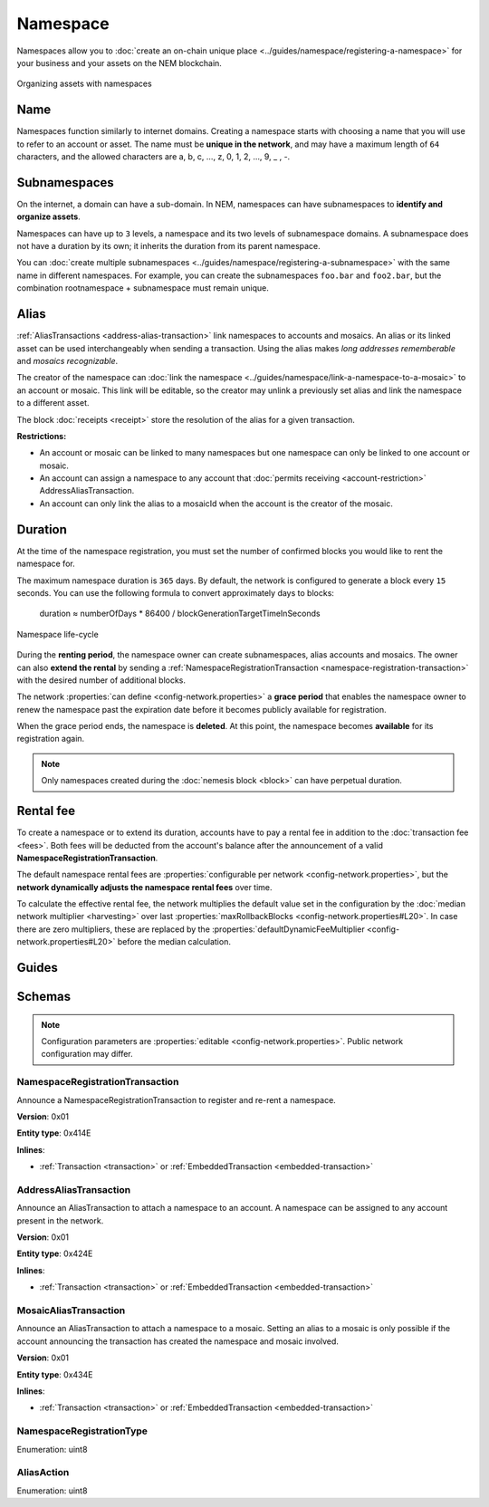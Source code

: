 #########
Namespace
#########

Namespaces allow you to :doc:`create an on-chain unique place <../guides/namespace/registering-a-namespace>` for your business and your assets on the NEM blockchain.

.. figure:: ../resources/images/examples/namespace-setup.png
    :align: center
    :width: 450px

    Organizing assets with namespaces

****
Name
****

Namespaces function similarly to internet domains. Creating a namespace starts with choosing a name that you will use to refer to an account or asset. The name must be **unique in the network**, and may have a maximum length of ``64`` characters, and the allowed characters are a, b, c, …, z, 0, 1, 2, …, 9, _ , -.

*************
Subnamespaces
*************

On the internet, a domain can have a sub-domain. In NEM, namespaces can have subnamespaces to **identify and organize assets**.

Namespaces can have up to ``3`` levels, a namespace and its two levels of subnamespace domains. A subnamespace does not have a duration by its own; it inherits the duration from its parent namespace.

You can :doc:`create multiple subnamespaces <../guides/namespace/registering-a-subnamespace>` with the same name in different namespaces. For example, you can create the subnamespaces ``foo.bar`` and ``foo2.bar``, but the combination rootnamespace + subnamespace must remain unique.

*****
Alias
*****

:ref:`AliasTransactions <address-alias-transaction>` link namespaces to accounts and mosaics. An alias or its linked asset can be used interchangeably when sending a transaction. Using the alias makes *long addresses rememberable* and *mosaics recognizable*.

The creator of the namespace can :doc:`link the namespace <../guides/namespace/link-a-namespace-to-a-mosaic>` to an account or mosaic. This link will be editable, so the creator may unlink a previously set alias and link the namespace to a different asset.

The block :doc:`receipts <receipt>` store the resolution of the alias for a given transaction.

**Restrictions:**

- An account or mosaic can be linked to many namespaces but one namespace can only be linked to one account or mosaic.
- An account can assign a namespace to any account that :doc:`permits receiving <account-restriction>` AddressAliasTransaction.
- An account can only link the alias to a mosaicId when the account is the creator of the mosaic.

********
Duration
********

At the time of the namespace registration, you must set the number of confirmed blocks you would like to rent the namespace for.

The maximum namespace duration is ``365`` days. By default, the network is configured to generate a block every ``15`` seconds. You can use the following formula to convert approximately days to blocks:

    duration ≈ numberOfDays * 86400 / blockGenerationTargetTimeInSeconds

.. figure:: ../resources/images/diagrams/namespace-life-cycle.png
    :width: 800px
    :align: center

    Namespace life-cycle

During the **renting period**, the namespace owner can create subnamespaces, alias accounts and mosaics. The owner can also **extend the rental** by sending a :ref:`NamespaceRegistrationTransaction <namespace-registration-transaction>` with the desired number of additional blocks.

The network :properties:`can define <config-network.properties>` a **grace period** that enables the namespace owner to renew the namespace past the expiration date before it becomes publicly available for registration.

When the grace period ends, the namespace is **deleted**. At this point, the namespace becomes **available** for its registration again.

.. csv-table:: Permissions by namespace status
    :header: "Action", "Available", "Registration Period", "Grace Period"
    :delim: ;

    Register a new namespace; ✔️; ❌; ❌
    Renew the namespace;   ❌; ✔️; ✔️
    Create subnamespaces;   ❌; ✔️; ❌
    Link an alias to an address or mosaic;   ❌; ✔️; ❌
    Send a transaction using an alias;   ❌; ✔️; ❌

.. note:: Only namespaces created during the :doc:`nemesis block <block>` can have perpetual duration.

.. _namespace-rental-fee:

**********
Rental fee
**********

To create a namespace or to extend its duration, accounts have to pay a rental fee in addition to the :doc:`transaction fee <fees>`. Both fees will be deducted from the account's balance after the announcement of a valid **NamespaceRegistrationTransaction**.

The default namespace rental fees are :properties:`configurable per network <config-network.properties>`, but the **network dynamically adjusts the namespace rental fees** over time.

.. csv-table:: Default values
    :header: "Property", "Value"
    :delim: ;

    Registering a namespace; ``0.000001 cat.currency`` per block
    Extending a namespace duration; ``0.000001 cat.currency`` per block
    Creating a subnamespace; ``0.0001 cat.currency``

To calculate the effective rental fee, the network multiplies the default value set in the configuration by the :doc:`median network multiplier <harvesting>` over last :properties:`maxRollbackBlocks <config-network.properties#L20>`. In case there are zero multipliers, these are replaced by the :properties:`defaultDynamicFeeMultiplier <config-network.properties#L20>` before the median calculation.

******
Guides
******

.. postlist::
    :category: Namespace
    :date: %A, %B %d, %Y
    :format: {title}
    :list-style: circle
    :excerpts:
    :sort:

*******
Schemas
*******

.. note:: Configuration parameters are :properties:`editable <config-network.properties>`. Public network configuration may differ.

.. _namespace-registration-transaction:

NamespaceRegistrationTransaction
================================

Announce a NamespaceRegistrationTransaction to register and re-rent a namespace.

**Version**: 0x01

**Entity type**: 0x414E

**Inlines**:

* :ref:`Transaction <transaction>` or :ref:`EmbeddedTransaction <embedded-transaction>`

.. csv-table::
    :header: "Property", "Type", "Description"
    :delim: ;

    registrationType; :ref:`NamespaceRegistrationType <namespace-registration-type>`; Namespace registration type.
    duration; :schema:`BlockDuration <types.cats#L2>`; Number of confirmed blocks you would like to rent the namespace for. Duration is allowed to lie up to ``365`` days. Required for root namespaces.
    parentId; :schema:`NamespaceId <namespace/namespace_types.cats#L1>`; Parent namespace identifier. Required for subnamespaces.
    id; :schema:`NamespaceId <namespace/namespace_types.cats#L1>`; Namespace identifier.
    nameSize; uint8; Namespace name size in bytes.
    name; array(bytes, namespaceNameSize); Namespace name. Must be unique and may have a maximum length of ``64`` characters. Allowed characters are a, b, c, ..., z, 0, 1, 2, ..., 9, _ , -.

.. _address-alias-transaction:

AddressAliasTransaction
=======================

Announce an AliasTransaction to attach a namespace to an account. A namespace can be assigned to any account present in the network.

**Version**: 0x01

**Entity type**: 0x424E

**Inlines**:

* :ref:`Transaction <transaction>` or :ref:`EmbeddedTransaction <embedded-transaction>`

.. csv-table::
    :header: "Property", "Type", "Description"
    :delim: ;

    aliasAction; :ref:`AliasAction <alias-action>`; Alias action.
    namespaceId; :schema:`NamespaceId <namespace/namespace_types.cats#L1>`; Identifier of the namespace that will become an alias.
    address; :schema:`Address <types.cats#L8>`; Aliased address.

.. _mosaic-alias-transaction:

MosaicAliasTransaction
======================

Announce an AliasTransaction to attach a namespace to a mosaic. Setting an alias to a mosaic is only possible if the account announcing the transaction has created the namespace and mosaic involved.

**Version**: 0x01

**Entity type**: 0x434E

**Inlines**:

* :ref:`Transaction <transaction>` or :ref:`EmbeddedTransaction <embedded-transaction>`

.. csv-table::
    :header: "Property", "Type", "Description"
    :delim: ;

    aliasAction; :ref:`AliasAction <alias-action>`; Alias action.
    namespaceId; :schema:`NamespaceId <namespace/namespace_types.cats#L1>`; Identifier of the namespace that will become an alias.
    mosaicId; :schema:`MosaicId <types.cats#L4>`; Aliased mosaic identifier.

.. _namespace-registration-type:

NamespaceRegistrationType
=========================

Enumeration: uint8

.. csv-table::
    :header: "Id", "Description"
    :delim: ;

    0; Root namespace.
    1; Child namespace.

.. _alias-action:

AliasAction
===========

Enumeration: uint8

.. csv-table::
    :header: "Id", "Description"
    :delim: ;

    0x00; Link alias.
    0x01; Unlink alias.
